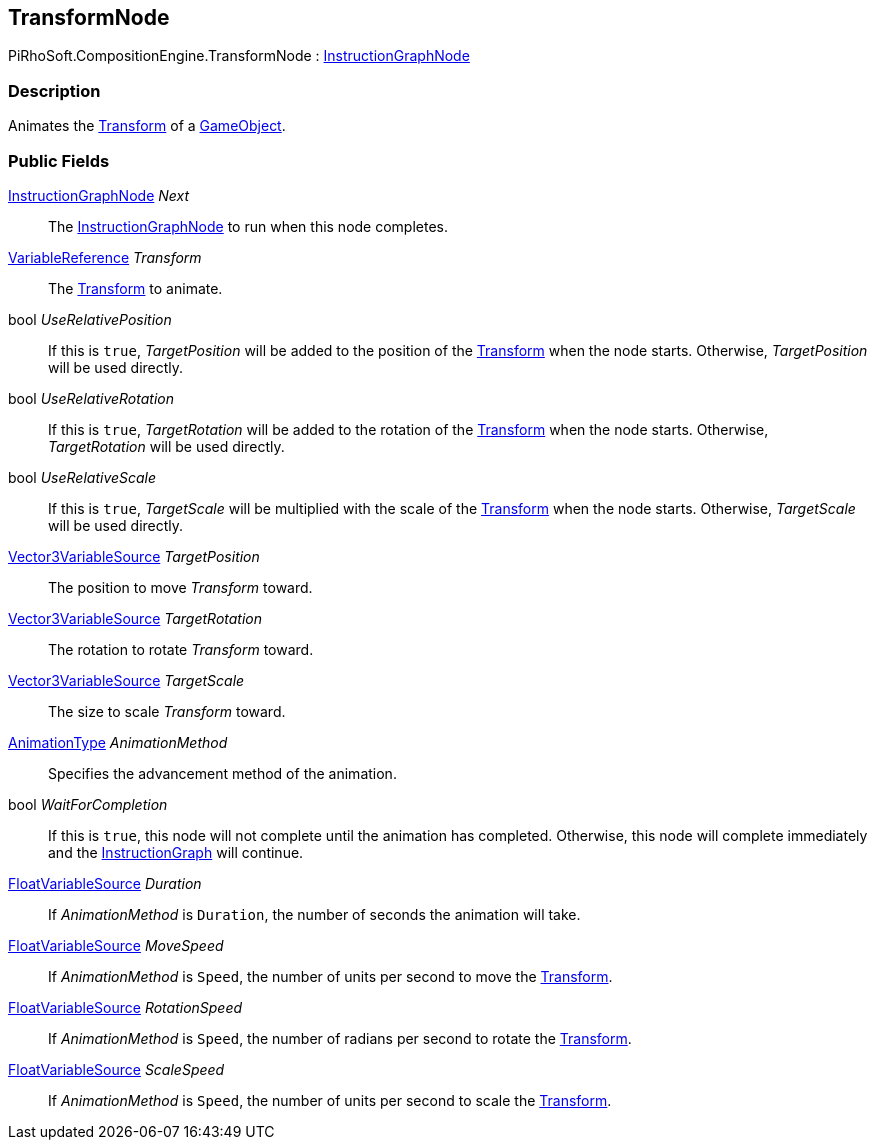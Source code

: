 [#reference/transform-node]

## TransformNode

PiRhoSoft.CompositionEngine.TransformNode : <<reference/instruction-graph-node.html,InstructionGraphNode>>

### Description

Animates the https://docs.unity3d.com/ScriptReference/Transform.html[Transform^] of a https://docs.unity3d.com/ScriptReference/GameObject.html[GameObject^].

### Public Fields

<<reference/instruction-graph-node.html,InstructionGraphNode>> _Next_::

The <<reference/instruction-graph-node.html,InstructionGraphNode>> to run when this node completes.

<<reference/variable-reference.html,VariableReference>> _Transform_::

The https://docs.unity3d.com/ScriptReference/Transform.html[Transform^] to animate.

bool _UseRelativePosition_::

If this is `true`, _TargetPosition_ will be added to the position of the https://docs.unity3d.com/ScriptReference/Transform.html[Transform^] when the node starts. Otherwise, _TargetPosition_ will be used directly.

bool _UseRelativeRotation_::

If this is `true`, _TargetRotation_ will be added to the rotation of the https://docs.unity3d.com/ScriptReference/Transform.html[Transform^] when the node starts. Otherwise, _TargetRotation_ will be used directly.

bool _UseRelativeScale_::

If this is `true`, _TargetScale_ will be multiplied with the scale of the https://docs.unity3d.com/ScriptReference/Transform.html[Transform^] when the node starts. Otherwise, _TargetScale_ will be used directly.

<<reference/vector3-variable-source.html,Vector3VariableSource>> _TargetPosition_::

The position to move _Transform_ toward. 

<<reference/vector3-variable-source.html,Vector3VariableSource>> _TargetRotation_::

The rotation to rotate _Transform_ toward. 

<<reference/vector3-variable-source.html,Vector3VariableSource>> _TargetScale_::

The size to scale _Transform_ toward. 

<<reference/transform-node-animation-type.html,AnimationType>> _AnimationMethod_::

Specifies the advancement method of the animation.

bool _WaitForCompletion_::

If this is `true`, this node will not complete until the animation has completed. Otherwise, this node will complete immediately and the <<reference/instruction-graph.html,InstructionGraph>> will continue.

<<reference/float-variable-source.html,FloatVariableSource>> _Duration_::

If _AnimationMethod_ is `Duration`, the number of seconds the animation will take.

<<reference/float-variable-source.html,FloatVariableSource>> _MoveSpeed_::

If _AnimationMethod_ is `Speed`, the number of units per second to move the https://docs.unity3d.com/ScriptReference/Transform.html[Transform^].

<<reference/float-variable-source.html,FloatVariableSource>> _RotationSpeed_::

If _AnimationMethod_ is `Speed`, the number of radians per second to rotate the https://docs.unity3d.com/ScriptReference/Transform.html[Transform^].

<<reference/float-variable-source.html,FloatVariableSource>> _ScaleSpeed_::

If _AnimationMethod_ is `Speed`, the number of units per second to scale the https://docs.unity3d.com/ScriptReference/Transform.html[Transform^].